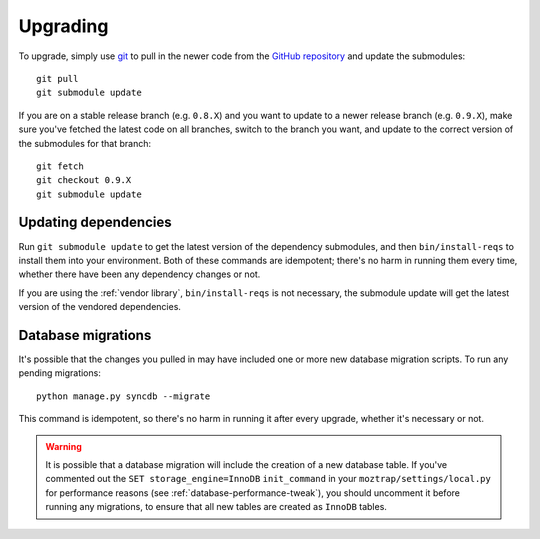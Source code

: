 Upgrading
=========

To upgrade, simply use `git`_ to pull in the newer code from the `GitHub
repository`_ and update the submodules::

    git pull
    git submodule update

If you are on a stable release branch (e.g. ``0.8.X``) and you want to update
to a newer release branch (e.g. ``0.9.X``), make sure you've fetched the latest
code on all branches, switch to the branch you want, and update to the correct
version of the submodules for that branch::

    git fetch
    git checkout 0.9.X
    git submodule update


Updating dependencies
---------------------

Run ``git submodule update`` to get the latest version of the dependency
submodules, and then ``bin/install-reqs`` to install them into your
environment. Both of these commands are idempotent; there's no harm in running
them every time, whether there have been any dependency changes or not.

If you are using the :ref:`vendor library`, ``bin/install-reqs`` is not
necessary, the submodule update will get the latest version of the vendored
dependencies.


Database migrations
-------------------

It's possible that the changes you pulled in may have included one or more new
database migration scripts. To run any pending migrations::

    python manage.py syncdb --migrate

This command is idempotent, so there's no harm in running it after every
upgrade, whether it's necessary or not.

.. warning::

   It is possible that a database migration will include the creation of a new
   database table. If you've commented out the ``SET storage_engine=InnoDB``
   ``init_command`` in your ``moztrap/settings/local.py`` for performance reasons
   (see :ref:`database-performance-tweak`), you should uncomment it before
   running any migrations, to ensure that all new tables are created as
   ``InnoDB`` tables.


.. _git: http://git-scm.com
.. _GitHub repository: https://github.com/mozilla/moztrap/

